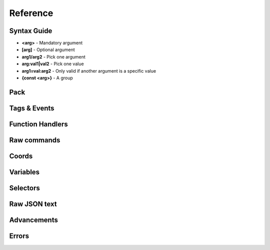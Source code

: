 Reference
=========
.. py:currentmodule:: pymcfunc

.. py:attribute:: __version__
   :type: str
   
   The version.

   Versions go in this format: **x.y.z**

   * **x**: Projects built for different x versions are incompatitable. If 'x' is 0, is is a development release.
   * **y**: Features have been added from the previous y version.
   * **z**: Minor bug fixes.

Syntax Guide
------------

* **<arg>** - Mandatory argument
* **[arg]** - Optional argument
* **arg1/arg2** - Pick one argument
* **arg:val1|val2** - Pick one value
* **arg1=val:arg2** - Only valid if another argument is a specific value
* **{const <arg>}** - A group

Pack
----

.. py:class:: Pack

   A container for all functions.

   .. versionadded:: 0.0

   .. py:attribute:: edition
      :type: str

      The edition of the pack. Either 'j' or 'b'.

      .. versionadded:: 0.0

   .. py:attribute:: funcs
      :type: dict

      The list of functions, denoted by ``{func_name: commands}``

      .. versionadded:: 0.0

   .. py:attribute:: tags
      :type: dict

      The list of tags.

      .. versionadded:: 0.3

   .. py:attribute:: t
      :type: JavaFunctionTags

      An instance of a JavaFunctionTags class. Java Edition only.

      .. versionadded:: 0.3

   .. py:attribute:: sel
      :type: UniversalSelectors

      A UniversalSelectors object. Will be :py:class:`BedrockSelectors` for Bedrock, :py:class:`JavaSelectors` for Java.
      
      .. versionadded:: 0.0

   .. py:method:: __init__(edition: str="j")

      Initialises the pack.

      .. versionadded:: 0.0

      :param str edition: The version of the pack, either 'j' for Java Edition, or 'b' for Bedrock.
      :raises OptionError: if ``edition`` is neither 'j' nor 'b'

   .. py:decoratormethod:: function()

      Registers a Python function and translates it into a Minecraft function.

      The decorator will run the function so you do not need to run the function again.

      The name of the Python function will be the name of the Minecraft function.

      The decorator calls the function being decorated with one argument being a PackageHandler.

      .. code-block:: python
         
         import pymcfunc as pmf

         p = pmf.Pack()
         
         @p.function
         def func(f: pmf.JavaFuncHandler):
             f.r.say('a')
             # youf commands here...

      .. versionadded:: 0.0

   .. py:method:: build(name: str, pack_format: int, describe: str, datapack_folder: str='.')

      Builds the pack.

      .. warning::
         Java Edition only.

      .. versionadded:: 0.3

      **Format numbering**
    
      * **4** - 1.13–1.14.4
      * **5** - 1.15–1.16.1
      * **6** - 1.16.2–1.16.5
      * **7** - 1.17

      :param str name: The name of the pack
      :param int format: The format number
      :param str describe: The pack describe
      :param str datapack_folder: The directory of the datapack folder. Do not include a slash at the end
      :raises TypeError: if the pack is for Bedrock

Tags & Events
-------------

.. py:class:: JavaFunctionTags

   A container of decorators that handle tagging and events.

   .. versionadded:: 0.3

   .. warning::
      Do not instantiate JavaFunctionTags directly; use a Pack and access the commands via the 't' attribute.

   .. py:attribute:: p
      :type: Pack

      References back to the pack that it is in.

      .. versionadded:: 0.3

   .. py:decoratormethod:: tag(tag: str)

      Applies a tag to the function. When the tag is run with ``/function``, all functions under this tag will run.

      .. versionadded:: 0.3

      :param str tag: The tag name.

   .. py:decoratormethod:: on_load()

      Applies a 'load' tag to the function. Alias of ``@pmf.JavaFunctionTags.tag('load')``.

      Functions with the tag will be run when the datapack is loaded.

      .. versionadded:: 0.3

   .. py:decoratormethod:: repeat_every_tick()

      Applies a 'tick' tag to the function. Alias of ``@pmf.JavaFunctionTags.tag('tick')``.

      Functions with the tag will be run every tick.

      .. versionadded:: 0.3

   .. py:decoratormethod:: repeat_every(ticks: int)

      The function will be run on a defined interval.

      .. versionadded:: 0.3

      :param int ticks: The interval to run the function

   .. py:decoratormethod:: repeat(n: int)

      The function will be run a defined number of times. 

      .. versionadded:: 0.3

      :param int n: The number of times to run the function

Function Handlers
-----------------

.. py:currentmodule:: pymcfunc.fh

.. py:class:: UniversalFuncHandler

   The function handler that is inherited by both :py:class:`JavaFuncHandler` and :py:class:`BedrockFuncHandler`.

   This includes commands and features that are the same for both Java and Bedrock edition.

   .. warning::
      It is highly recommended to use either :py:class:`BedrockFuncHandler` or :py:class:`JavaFuncHandler` for extended support of commands for your edition.

   .. versionadded:: 0.0

   .. describe:: Operations

   * **str(a)** - Returns a linebreaked string of Minecraft commands.
   * **list(a) tuple(a)** - Returns a list of Minecraft commands.

   .. py:attribute:: commands
      :type: list

      The list of Minecraft commands.

      .. versionadded:: 0.0

   .. py:attribute:: sel
      :type: UniversalSelectors

      A UniversalSelectors instance.

      .. versionadded:: 0.1

   .. py:attribute:: r
      :type: UniversalRawCommands

      A UniversalRawCommands instance.

      .. versionadded:: 0.1

   .. py:method:: clear()
      
      Clears the command list.

      .. versionadded:: 0.3

   .. py:method:: comment(comment: str)

      Adds a comment.

      .. versionadded:: 0.3

      :param str comment: The comment.

.. py:class:: BedrockFuncHandler(UniversalFuncHandler)

   The Beckrock Edition function handler.

   .. py:attribute:: sel
      :type: BedrockSelectors

      A Selectors object.
      
      .. versionadded:: 0.0

   .. py:attribute:: r
      :type: BedrockRawCommands

      A BedrockRawCommands instance.

      .. versionadded:: 0.1

   .. py:method:: v(self, name: str, target: str)

      Creates a variable.

      .. versionadded:: 0.3

      :param str name: The name of the variable
      :param str target: Whom to create the variable for.
      :returns: The variable object
      :rtype: BedrockVariable

.. py:class:: JavaFuncHandler(UniversalFuncHandler)

   The Java Edition function handler.

   .. py:attribute:: sel
      :type: JavaSelectors

      A Selectors object.
      
      .. versionadded:: 0.0

   .. py:attribute:: r
      :type: JavaRawCommands

       A JavaRawCommands instance.

       .. versionadded:: 0.1

   .. py:method:: v(self, name: str, target: str, trigger: bool=False)

      Creates a variable.

      .. versionadded:: 0.3

      :param str name: The name of the variable
      :param str target: Whom to create the variable for.
      :param bool trigger: Whether to make the variable a trigger.
      :returns: The variable object
      :rtype: JavaVariable

Raw commands
------------

.. py:currentmodule:: pymcfunc.rawcommands

.. py:class:: UniversalRawCommands

   A container for raw Minecraft commands that are the same for both Java and Bedrock.

   .. versionadded:: 0.1

   .. warning::
      Do not instantiate UniversalRawCommands directly; use a FuncHandler and access the commands via the 'r' attribute.

   .. py:attribute:: fh
      :type: UniversalFuncHandler

      References back to the function handler that it is in.

      .. versionadded:: 0.1

   .. py:method:: say(message: str)
      
      Adds a ``say`` command.

      .. versionadded:: 0.0

      **Syntax:** *say <message>*

      :param str message: ``message``
      :returns: The command
      :rtype: str

   .. py:method:: tell(target: str, message: str)
                  msg(target: str, message: str)
                  w(target: str, message: str)

      Adds a ``tell`` command.

      .. versionadded:: 0.0

      **Syntax:** *tell <target> <message>*

      :param str target: ``target``
      :param str message: ``message``
      :returns: The command
      :rtype: str

   .. py:method:: tellraw(target: str, message: Union[dict, list])

      Adds a ``tellraw`` command.

      .. versionadded:: 0.1

      **Syntax:** *tellraw <target> <message>*

      :param str target: ``target``
      :param message: ``message``
      :type message: dict or list[dict]
      :returns: The command
      :rtype: str

   .. py:method:: title(target: str, mode: str, text: Union[str, Union[dict, list]]=None, fadeIn: int=None, stay: int=None, fadeOut: int=None)

      Adds a ``title`` or ``titleraw`` (BE only) command.

      .. versionadded:: 0.1

      **Syntax:** *title <target> ...*
    
      * *... <mode:clear|reset>*
      * *... <mode:title|subtitle|actionbar> <text>*
      * *... <mode:times> <fadeIn> <stay> <fadeOut>*

      :param str target: ``target``
      :param str mode: ``mode:clear|reset|title|subtitle|actionbar|times``
      :param text: ``text`` (can be str in BE only)
      :type text: dict or list[dict] or str
      :param int fadeIn: ``fadeIn``
      :param int stay: ``stay``
      :param int fadeOut: ``fadeOut``
      :returns: The command
      :rtype: str

   .. py:method:: help()

      Adds a ``help`` command.

      .. versionadded:: 0.0

      **Syntax:** *help*

      :returns: The command
      :rtype: str

   .. py:method:: kill(target: str)

      Adds a ``kill`` command.

      .. versionadded:: 0.0

      **Syntax:** *kill <target>*

      :param str target: ``target``
      :returns: The command
      :rtype: str

   .. py:method:: gamemode(mode: Union[int, str], target: str="@s")

      Adds a ``gamemode`` command.

      .. versionadded:: 0.1

      **Syntax:** *gamemode <mode> [target]*

      :param str mode: ``mode``
      :param str target: ``target``
      :returns: The command
      :rtype: str

   .. py:method:: gamerule(rule: str, value: Union[bool, int]=None)

      Adds a ``gamerule`` command.

      .. versionadded:: 0.1

      **Syntax:** *gamerule <rule> [value]*

      A complete list of game rules are available at https://minecraft.fandom.com/wiki/Game_rule#List_of_game_rules.

      :param str rule: ``rule``
      :param value: ``value``
      :type value: bool or int
      :returns: The command
      :rtype: str

   .. py:method:: enchant(target: str, enchantment: str, level: int=1)

      Adds an ``enchant`` command.

      .. versionadded:: 0.1

      **Syntax:** *enchant <target> <enchantment> [level]*

      :param str target: ``target``
      :param str enchantment: ``enchantment``
      :param int level: ``level``
      :returns: The command
      :rtype: str

   .. py:method:: function(name: str)

      Adds a ``function`` command.
      
      .. versionadded:: 0.1

      **Syntax:** *function <name>*

      :param str name: ``name``
      :returns: The command
      :rtype: str

   .. py:method:: locate(name: str)

      Adds a ``locate`` command.

      .. versionadded:: 0.1

      **Syntax:** *locate <name>*

      :param str name: ``name``
      :returns: The command
      :rtype: str

   .. py:method:: time_add(amount: int)

      Adds a ``time add`` command.

      .. versionadded:: 0.1

      **Syntax:** *time add <amount>*

      :param str name: ``amount``
      :returns: The command
      :rtype: str

   .. py:method:: time_query(query: str)

      Adds a ``time query`` command.

      .. versionadded:: 0.1

      **Syntax:** *time query <query:daytime|gametime|day>*

      :param str name: ``query:daytime|gametime|day``
      :returns: The command
      :rtype: str

   .. py:method:: time_set(amount: Union[int, str])

      Adds a ``time set`` command.

      .. versionadded:: 0.1

      **Syntax:** *time set <amount>*

      :param str amount: ``amount`` (day|night|noon|midnight, + |sunrise|sunset for BE)
      :param int amount: ``amount``
      :returns: The command
      :rtype: str

   .. py:method:: kick(target: str, reason: str=None)

      Adds a ``kick`` command.

      .. versionadded:: 0.1

      **Syntax:** *kick <target> [reason]*

      :param str target: ``target``
      :param str reason: ``reason``
      :returns: The command
      :rtype: str

   .. py:method:: op(target: str)

      Adds an ``op`` command.
   
      .. versionadded:: 0.1
   
      **Syntax:** *op <target>*

      :param str target: ``target``
      :returns: The command
      :rtype: str

   .. py:method:: deop(target: str)

      Adds an ``deop`` command.
   
      .. versionadded:: 0.1
   
      **Syntax:** *deop <target>*

      :param str target: ``target``
      :returns: The command
      :rtype: str

   .. py:method:: reload()

      Adds a ``reload`` command.

      .. versionadded:: 0.1

      **Syntax:** *reload*

      :returns: The command
      :rtype: str

   .. py:method:: me(text: str)

      Adds a ``me`` command.

      .. versionadded:: 0.1

      **Syntax:** *me <text>*

      :param str text: ``text``
      :returns: The command
      :rtype: str

   .. py:method:: tag(target: str, mode: str, name: str=None)

      Adds a ``tag`` command.

      .. versionadded:: 0.1

      **Syntax:** *tag <target> <mode:add|list|remove> <mode=add|remove:name>*

      :param str target: ``target``
      :param str mode: ``mode:add|list|remove``
      :param str name: ``mode=add|remove:name``
      :returns: The command
      :rtype: str

   .. py:method:: whitelist(mode: str, target: str=None)

      Adds a ``whitelist`` command.

      .. versionadded:: 0.1
   
      **Syntax:** *whitelist <mode:add|list|on|off|reload|remove> <mode=add|remove:target>*
   
      :param str mode: ``mode:add|list|on|off|reload|remove``
      :param str target: ``mode=add|remove:target``
      :returns: The command
      :rtype: str

   .. py:method:: stop()

      Adds a ``stop`` command.

      **Syntax:** *stop*

      :returns: The command
      :rtype: str

.. py:class:: BedrockRawCommands(UniversalRawCommands)

   A container for raw Minecraft commands that are specially for Bedrock Edition.

   .. versionadded:: 0.1

   .. warning::
      Do not instantiate BedrockRawCommands directly; use a FuncHandler and access the commands via the 'r' attribute.

   .. py:attribute:: fh
      :type: BedrockFuncHandler

      References back to the function handler that it is in.

      .. versionadded:: 0.1

   .. py:method:: setblock(pos: str, tileName: str, tileData: int=0, blockStates: list=None, mode="replace")

      Adds a ``setblock`` command.

      .. versionadded:: 0.0

      **Syntax:** *setblock <pos> <tileName> [tileData/blockStates] [mode:destroy|keep|replace]*

      :param str pos: ``pos``
      :param str tileName: ``tileName``
      :param int tiledata: ``tileData``
      :param list blockStates: ``blockStates``
      :param str mode: ``mode:destroy|keep|replace``
      :returns: The command
      :rtype: str

   .. py:method:: fill(pos1: str, pos2: str, tileName: str, tileData: int=0, blockStates: list=None, mode="replace", replaceTileName: str=None, replaceDataValue: int=None)

      Adds a ``fill`` command.

      .. versionadded:: 0.0

      **Syntax:** *fill <pos1> <pos2> <tileName> [tileData/blockStates] [mode:destroy|hollow|keep|outline|replace] [mode=replace:replaceTileName] [mode=replace:replaceDataValue]*

      :param str pos: ``pos``
      :param str tileName: ``tileName``
      :param int tiledata: ``tileData``
      :param list blockStates: ``blockStates``
      :param str mode: ``mode:destroy|hollow|keep|outline|replace``
      :param str replacTileName: ``mode=replace:replaceTileName``
      :param int replaceDataValue: ``mode=replace:replaceDataValue``
      :returns: The command
      :rtype: str

   .. py:method:: clone(pos1: str, pos2: str, dest: str, maskMode="replace", cloneMode: str="normal", tileName: str=None, tileData: int=0, blockStates: list=None)

      Adds a ``clone`` command.

      .. versionadded:: 0.0

      **Syntax:** *clone <pos1> <pos2> <dest> [maskMode:replace|masked] [cloneMode:force|move|normal] <maskMode=filtered:tileName> <maskMode=filtered:tileData/blockStates>*

      :param str pos1: ``pos1``
      :param str pos2: ``pos2``
      :param str dest: ``dest``
      :param str maskMode: ``maskMode:replace|masked``
      :param str cloneMode: ``cloneMode:force|move|normal``
      :param str tileName: ``maskMode=filtered:tileName``
      :param int tileData: ``maskMode=filtered:tileData``
      :param list blockStates: ``maskMode=filtered:blockStates``
      :returns: The command
      :rtype: str

   .. py:method:: give(target: str, item: str, amount: int=1, data: int=0, components: dict=None)

      Adds a ``give`` command.

      .. versionadded:: 0.0

      **Syntax:** *give <target> <item> [amount] [data] [components]*

      :param str target: ``target``
      :param str item: ``item``
      :param int amount: ``amount``
      :param int data: ``data``
      :param dict components: ``components``
      :returns: The command
      :rtype: str

   .. py:method:: summon(entity: str, pos: str="~ ~ ~", event: str=None, nameTag: str=None)

      Adds a ``summon`` command.

      .. versionadded:: 0.1

      **Syntax:** *summon <entity> ...*

      * *[pos] [event] [nameTag]*
      * *<nameTag> [pos]*

      :param str entity: ``entity``
      :param str pos: ``pos``
      :param str event: ``event``
      :param str nameTag: ``nameTag``
      :returns: The command
      :rtype: str

   .. py:method:: clear(target: str="@s", item: str=None, data: int=-1, maxCount: int=-1)

      Adds a ``clear`` command.

      .. versionadded:: 0.1

      **Syntax:** *clear [target] [item] [data] [maxCount]*

      :param str target: ``target``
      :param str item: ``item``
      :param int data: ``data``
      :param int maxCount: ``maxCount``
      :returns: The command
      :rtype: str

   .. py:method:: teleport(destxyz: str=None, destentity: str=None, target: str="@s", facing: str=None, rotation: str=None, checkForBlocks: bool=False)
                  tp(destxyz: str=None, destentity: str=None, target: str="@s", facing: str=None, rotation: str=None, checkForBlocks: bool=False)

      Adds a ``teleport`` command.

      .. versionadded:: 0.1

      **Syntax:**

      * *teleport <destxyz> ...* / *teleport <target> <destxyz>...*

        * *[checkForBlocks]*
        * *[rotation] [checkForBlocks]*
        * *facing [facing] [checkForBlocks]*
    
      * *teleport <destentity> ...* / *teleport <target> <destentity>...*

        * *[checkForBlocks]*

      :param str destxyz: ``destxyz``
      :param str destentity: ``destentity``
      :param str target: ``target``
      :param str facing: ``facing``
      :param str rotation: ``rotation``
      :param bool checkForBlocks: ``checkForBlocks``
      :returns: The commmand
      :rtype: str

   .. py:method:: xp(amount: int, level: bool=False, target: str="@s")

      Adds an ``xp`` command.

      .. versionadded:: 0.1

      **Syntax:**
      
      * *xp <amount> [target]* if level=False
      * *xp <amount>L [target]* if level=True

      :param str amount: ``amount``
      :param bool level: Appends 'L' at the end of ``amount``
      :param str target: ``target``
      :returns: The command
      :rtype: str

   .. py:method:: effect_give(target: str, effect: str, seconds: int=30, amplifier: int=0, hideParticles: bool=False)

      Adds an ``effect`` (give) command.

      .. versionadded:: 0.1

      **Syntax:** *<target> <effect> [seconds] [amplifier] [hideParticles]*

      :param str target: ``target``
      :param str effect: ``effect``
      :param int seconds: ``seconds``
      :param int amplifier: ``amplifier``
      :param bool hideParticles: ``hideParticles``
      :returns: The command
      :rtype: str

   .. py:method:: effect_clear(target: str)

      Adds an ``effect`` (clear) command.

      .. versionadded:: 0.1

      **Syntax:** *effect <target> clear*

      :param str target: ``target``
      :returns: The command
      :rtype: str

   .. py:method:: setworldspawn(pos: str="~ ~ ~")

      Adds a ``setworldspawn`` command.

      .. versionadded:: 0.1

      **Syntax:** *setworldspawn [pos]*

      :param str pos: ``pos``
      :returns: The command
      :rtype: str

   .. py:method:: spawnpoint(target: str="@s", pos: str="~ ~ ~")

      Adds a ``spawnpoint`` command.

      .. versionadded:: 0.1

      **Syntax:** *spawnpoint [target] [pos]*

      :param str target: ``target``
      :param str pos: ``pos``
      :returns: The command
      :rtype: str

   .. py:method:: particle(name: str, pos: str)

      Adds a ``particle`` command.

      .. versionadded:: 0.1

      **Syntax:** *particle <name> <pos>*

      :param str name: ``name``
      :param str pos: ``pos``
      :returns: The command
      :rtype: str

   .. py:method:: schedule(path: str, mode: str, pos1: str=None, pos2: str=None, center: str=None, radius: int=None, tickingAreaName: str=None)

      Adds a ``schedule`` command.

      .. versionadded:: 0.1

      **Syntax:** *schedule on_area_loaded add ...*

      * *<pos1> <pos2> <path>* when mode=cuboid
      * *<mode:circle> <center> <radius> <path>*
      * *<mode:tickingarea> <tickingAreaName> <path>*

      :param str path: ``path``
      :param str mode: ``mode``
      :param str pos1: ``pos1``
      :param str pos2: ``pos2``
      :param str center: ``center``
      :param int radius: ``radius``
      :param str tickingAreaName: ``tickingAreaName``
      :returns: The command
      :rtype: str

   .. py:method:: playsound(sound: str, target: str="@p", pos: str="~ ~ ~", volume: float=1.0, pitch: float=1.0, minVolume: float=None)

      Adds a ``playsound`` command.

      .. versionadded:: 0.1

      **Syntax:** *<sound> [target] [pos] [volume] [pitch] [minVolume]*

      :param str sound: ``sound``
      :param str target: ``target``
      :param str pos: ``pos``
      :param str volume: ``volume``
      :param str pitch: ``pitch``
      :param str minVolume: ``minVolume``
      :returns: The command
      :rtype: str

   .. py:method:: stopsound(target: str, sound: str=None)

      Adds a ``stopsound`` command.

      .. versionadded:: 0.1

      **Syntax:** *stopsound <target> [sound]*

      :param str target: ``target``
      :param str sound: ``sound``
      :returns: The command
      :rtype: str

   .. py:method:: weather(mode: str, duration: str=5)

      Adds a ``weather`` command.

      .. versionadded:: 0.1

      **Syntax:** *weather <mode:clear|rain|thunder|query> <mode=clear|rain|thunder:duration>*

      :param str mode: ``mode:clear|rain|thunder|query``
      :param int duration: ``mode=clear|rain|thunder:duration``
      :returns: The command
      :rtype: str

   .. py:method:: difficulty(difficulty: Union[str, int])

      Adds a ``difficulty`` command.

      .. versionadded:: 0.1

      **Syntax:** *difficulty <difficulty>*

      :param str difficulty: ``difficulty``
      :returns: The command
      :rtype: str

   .. py:method:: list_()

      Adds a ``list`` command.

      .. versionadded:: 0.1

      **Syntax:** *list*

      :returns: The command
      :rtype: str

   .. py:method:: spreadplayers(center: str, dist: float, maxRange: float, target: str)

      Adds a ``spreadplayers`` command.

      .. versionadded:: 0.1

      **Syntax:** *spreadplayers <center> <dist> <maxRange> <target>*

      :param str center: ``center``
      :param float dist: ``float``
      :param float maxRange: ``maxRange``
      :param str target: ``target``
      :returns: The command
      :rtype: str

   .. py:method:: replaceitem(self, mode: str, slotId: int, itemName: str, pos: str=None, target: str=None, slotType: str=None, itemHandling: str=None, amount: int=1, data: int=0, components: dict=None)

      Adds a ``replaceitem`` command.

      .. versionadded:: 0.1

      **Syntax:** *replaceitem <mode:block|entity> <pos/target> ...*

      * *slot.container <slotId> <itemName> [amount] [data] [components]* or
      * *slot.container <slotId> <replaceMode:destroy|keep> <itemName> [amount] [data] [components]* when mode=block
      * *<slotType> <slotId> <itemName> [amount] [data] [components]* or
      * *<slotType> <slotId> <itemHandling:destroy|keep> <itemName> [amount] [data] [components]* when mode=entity

      :param str mode: ``mode:block|entity``
      :param str slotId: ``slotId``
      :param str pos: ``pos``
      :param str target: ``target``
      :param str slotType: ``slotType``
      :param str itemHandling: ``itemHandling:destroy|keep``
      :param int amount: ``amount``
      :param int data: ``data``
      :param dict components: ``components``
      :returns: The command
      :rtype: str

   .. py:method:: allowlist(mode: str, target: str=None)

      Alias of :py:func:`UniversalRawCommands.whitelist`.

      .. versionadded:: 0.1

   .. py:method:: scoreboard_objectives(mode: str, objective: str=None, displayName: str=None, slot: str=None, sortOrder: str=None)

      Adds a ``scoreboard objectives`` command.

      .. versionadded:: 0.1

      **Syntax:** *scoreboard objectives ...*

      * *<mode:add> <objective> dummy [displayName]*
      * *<mode:list>*
      * *<mode:remove> <objective>*
      * *<mode:setdisplay> <slot:list|sidebar|belowname> [objective] [slot=list|sidebar:sortOrder:ascending|descending]*

      :param str mode: ``mode:add|list|remove|setdisplay``
      :param str objective: ``objective``
      :param str displayName: ``displayName``
      :param str slot: ``slot:list|sidebar|belowname``
      :param str sortOrder: ``slot=list|sidebar:sortOrder:ascending|descending``
      :returns: The command
      :rtype: str

   .. py:method:: scoreboard_players(mode: str, target: str=None, objective: str=None, minv: Union[int, str]=None, maxv: Union[int, str]=None, count: int=None, operation: str=None, selector: str=None, selectorObjective: str=None)

      Adds a ``scoreboard players`` command.

      .. versionadded:: 0.1

      **Syntax:** *scoreboard players ...*

      * *<mode:list> [target]*
      * *<mode:reset> <target> [objective]*
      * *<mode:test|random> <target> <objective> <minv> [maxv]*
      * *<mode:set|add|remove> <target> <objective> <count>*
      * *<mode:operation> <target> <objective> <operation:+=|-=|*=|/=|%=|<|>|><> <selector> <selectorObjective>*

      :param str mode: ``mode:list|reset|test|random|set|add|remove|operation``
      :param str target: ``target``
      :param str objective: ``objective``
      :param int minv: ``minv`` (can be * when mode=test)
      :param int maxv: ``maxv`` (can be * when mode=test)
      :param int count: ``count``
      :param str operation: ``operation:+=|-=|*=|/=|%=|<|>|><``
      :param str selector: ``selector``
      :param str selectorObjective: ``selectorObjective``
      :returns: The command
      :rtype: str

   .. py:method:: execute(target: str, pos: str, run: Callable[[BedrockFuncHandler], Union[Union[list, tuple], None]], detectPos: str=None, block: str=None, data: int=None)

      Adds an ``execute` command.

      .. versionadded:: 0.1

      **Syntax** *execute <target> <pos> ...*

      * *<run>*
      * *detect <detectPos> <block> <data> <run>*

      :param str target: ``target``
      :param str pos: ``pos``
      :param str run: ``run``
      :param str detectPos: ``detectPos``
      :param str block: ``block``
      :param int data: ``data``

      .. code-block:: python
         
         import pymcfunc as pmf
         p = pmf.Pack('b')
    
         @p.function
         def func(f: pmf.BedrockFuncHandler):
             f.r.execute("@e[type=sheep]", "~ ~ ~", 
                 lambda sf: sf.r.say("baah"))

             f.r.execute("@e[type=cow]", "~ ~ ~",
                 lambda sf: [
                     sf.r.say("moo")
                     sf.r.tp(destxyz="~ ~5 ~")
                 ])

             def chargeCreepers(sf: pmf.BedrockFuncHandler):
                 sf.r.summon("lightning_bolt")
             f.r.execute("@e[type=creeper]", "~ ~ ~", chargeCreepers)

   .. py:method:: ability(target: str, ability: str=None, value: bool=None)

      Adds an ``ability`` command.

      .. versionadded:: 0.2

      **Syntax:** *ability <target> [ability] [value]*

      :param str target: ``target``
      :param str abililty: ``ability``
      :param str value: ``value``
      :returns: The command
      :rtype: str

   .. py:method:: agent(mode: str, direction: str=None, slotNum: str=None, destSlotNum: str=None, pos: str=None, item: str=None, quantity: int=None, turnDirection: str=None)

      Adds an ``agent`` command.

      .. versionadded:: 0.2

      **Syntax:** *agent ...*

      * *<mode:move|attack|destroy|dropall|inspect|inspectdata|detect|detectredstone|till> <direction:forward|back|left|right|up|down>*
      * *<mode:turn> <turnDirection:left|right>*
      * *<mode:drop> <slotNum> <quantity> <directon:forward|back|left|right|up|down>*
      * *<mode:transfer> <slotNum> <quantity> <destSlotNum>*
      * *<mode:create>*
      * *<mode:tp> <pos>*
      * *<mode:collect> <item>*
      * *<mode:place> <slotNum> <direction:forward|back|left|right|up|down>*
      * *<mode:getitemcount|getitemspace|getitemdetail> <slotNum>*

      :param str directon: ``direction:forward|back|left|right|up|down``
      :param str slotNum: ``slotNum``
      :param str destSlotNum: ``destSlotNum``
      :param str item: ``item``
      :param int quantity: ``quantity``
      :param str turnDirection: ``turnDirection``
      :returns: The command
      :rtype: str

   .. py:method:: alwaysday(lock: bool=None)
                  daylock(lock: bool=None)

      Adds an ``alwaysday`` command.

      .. versionadded:: 0.2

      **Syntax:** *alwaysday [lock]*

      :param bool lock: ``lock``
      :return: The command
      :rtype: str

   .. py:method:: camerashake_add(target: str, intensity: float=1, seconds: float=1, shakeType: str=None)

      Adds a ``camerashake add`` command.

      .. versionadded:: 0.2

      **Syntax:** *camerashake add <target> [intensity] [seconds] [shakeType:positional|rotational]*

      :param str target: ``target``
      :param float intensity: ``intensity``
      :param float seconds: ``seconds``
      :param str shakeType: ``shakeType:positional|rotational``
      :return: The command
      :rtype: str

   .. py:method:: camerashake_stop(target: str)

      Adds a ``camerashake stop`` command.

      .. versionadded:: 0.2

      **Syntax:** *camerashake stop <target>*

      :param str target: ``target``
      :return: The command
      :rtype: str

   .. py:method:: changesetting(allow_cheats: bool=None, difficulty: Union[str, int]=None)

      Adds a ``changesetting`` command.

      .. versionadded:: 0.2

      **Syntax:** *changesetting ...*

      * *allow-cheats <allow_cheats>*
      * *difficulty <difficulty>*

      :param bool allow_cheats: ``allow_cheats``
      :param difficulty: ``difficulty``
      :type difficulty: str or int
      :returns: The command
      :rtype: str

   .. py:method:: clearspawnpoint(target: str)

      Adds a ``clearspawnpoint`` command.

      .. versionadded:: 0.2

      **Syntax:** *clearspawnpoint <target>*

      :param str target: ``target``
      :returns: The command
      :rtype: str

   .. py:method:: closewebsocket()

      Adds a ``closewebsocket`` command.

      .. versionadded:: 0.2

      **Syntax:** *closewebsocket*

      :returns: The command
      :rtype: str

   .. py:method:: connect(serverUri: str)

      Adds a ``connect`` command.

      .. versionadded:: 0.2

      **Syntax:** *connect <serverUri>*

      :param str serverUri: ``serverUri``
      :returns: The command
      :rtype: str

   .. py:method:: event(target: str, event: str)

      Adds an ``event`` method.

      .. versionadded:: 0.2

      **Syntax:** *event <target> <event>*

      :param str target: ``target``
      :param str event: ``event``
      :returns: The command
      :rtype: str

   .. py:method:: fog(target: str, mode: str, userProvidedId: str, fogId: str=None)

      Adds a ``fog`` method.

      .. versionadded:: 0.2

      **Syntax:** *fog <target> <mode:push|pop|remove> <mode=push:fogId> <userProvidedId>*

      :param str target: ```target``
      :param str mode: ``mode:push|pop|remove``
      :param str userProvidedId: ``userProvidedId``
      :param str fogId: ``mode=push:fogId``
      :returns: The command
      :rtype: str

   .. py:method:: gametest_runthis()

      Adds a ``gametest runthis`` command.

      .. versionadded:: 0.2

      **Syntax:** *gametest runthis*

      :returns: The command
      :rtype: str

   .. py:method:: gametest_run(name: str, rotationSteps: int=None)

      Adds a ``gametest run`` command.

      .. versionadded:: 0.2

      **Syntax:** *gametest run <name> [rotationSteps]*

      :param str name: ``name``
      :param int rotationSteps: ``rotationSteps``
      :returns: The command
      :rtype: str

   .. py:method:: gametest_runall(tag: str, rotationSteps: int=None)
                  gametest_runset(tag: str, rotationSteps: int=None)

      Adds a ``gametest runall`` command.

      .. versionadded:: 0.2

      **Syntax:** *gametest runall <tag> [rotationSteps]*

      :param str tag: ``tag``
      :param int rotationSteps: ``rotationSteps``
      :returns: The command
      :rtype: str

   .. py:method:: gametest_clearall(self, radius: int=None)

      Adds a ``gametest clearall`` command.

      .. versionadded:: 0.2

      **Syntax:** *gametest [radius]*

      :param int radius: ``radius``
      :returns: The command
      :rtype: str

   .. py:method:: gametest_pos()

      Adds a ``gametest pos`` command.

      .. versionadded:: 0.2

      **Syntax:** *gametest pos*

      :returns: The command
      :rtype: str

   .. py:method:: gametest_create(name: str, width: int=None, height: int=None, depth: int=None)

      Adds a ``gametest create`` command.

      .. versionadded:: 0.2

      **Syntax:**  *gametest create <name> [width] [height] [depth]*

      :param str name: ``name``
      :param int width: ``width``
      :param int height: ``height``
      :param int depth: ``depth``
      :returns: The command
      :rtype: str

   .. py:method:: gametest_runthese()

      Adds a ``gametest runthese`` command.

      .. versionadded:: 0.2

      **Syntax:** *gametest runthese*

      :returns: The command
      :rtype: str

   .. py:method:: getchunkdata(dimension: str, chunkPos: str, height: int)

      Adds a ``getchunkdata`` command.

      .. versionadded:: 0.2

      **Syntax:** *getchunkdata <dimension> <chunkPos> <height>*

      :param str dimension: ``dimension``
      :param str chunkPos: ``chunkPos``
      :param int height: ``height```
      :returns: The command
      :rtype: str

   .. py:method:: getchunks(dimension: str)

      Adds a ``getchunks`` command.

      .. versionadded:: 0.2

      **Syntax:** *getchunks <dimension>*

      :param str dimension: ``dimension``
      :returns: The command
      :rtype: str

   .. py:method:: getspawnpoint(target: str)

      Adds a ``getspawnpoint`` command.

      .. versionadded:: 0.2

      **Syntax:** *getspawnpoint <target>*

      :param str target: ``target``
      :returns: The command
      :rtype: str

   .. py:method:: globalpause(pause: bool)

      Adds a ``globalpause`` command.

      .. versionadded:: 0.2

      **Syntax:** *globalpause <pause>*

      :param bool pause: ``pause``
      :returns: The command
      :rtype: str

   .. py:method:: immutableworld(immutable: bool=None)

      Adds an ``immutableworld`` command.
      
      .. versionadded:: 0.2

      **Syntax:** *immutableworld [immutable]*

      :param bool immutable: ``immutable``
      :returns: The command
      :rtype: str

   .. py:method:: listd()

      Adds a ``listd`` command.

      .. versionadded:: 0.2

      **Syntax:** *listd*

      :returns: The command
      :rtype: str

   .. py:method:: mobevent(event: str, value: bool=None)

      Adds a ``mobevent`` command.

      .. versionadded:: 0.2

      **Syntax:** *mobevent <event> [value]*

      :param str event: ``event``
      :param bool value: ``value``
      :returns: The command
      :rtype: str

   .. py:method:: music_add(name: str, volume: float=None, fadeSeconds: float=None, repeatMode: str=None)

      Adds a ``music add`` command.

      .. versionadded:: 0.2

      **Syntax:** *music add <name> [volume] [fadeSeconds] [repeatMode:loop|play_once]*

      :param str name: ``name``
      :param float volume: ``volume``
      :param float fadeSeconds: ``fadeSeconds``
      :param str repeatMode: ``repeatMode:loop|play_once``
      :returns: The command
      :rtype: str

   .. py:method:: music_queue(name: str, volume: float=None, fadeSeconds: float=None, repeatMode: str=None)

      Adds a ``music queue`` command.

      .. versionadded:: 0.2

      **Syntax:** *music queue <name> [volume] [fadeSeconds] [repeatMode:loop|play_once]*

      :param str name: ``name``
      :param float volume: ``volume``
      :param float fadeSeconds: ``fadeSeconds``
      :param str repeatMode: ``repeatMode:loop|play_once``
      :returns: The command
      :rtype: str

   .. py:method:: music_stop(fadeSeconds: float=None)

      Adds a ``music stop`` command.

      .. versionadded:: 0.2

      **Syntax:** *music stop [fadeSeconds]*

      :param float fadeSeconds: ``fadeSeconds``
      :returns: The command
      :rtype: str

   .. py:method:: music_volume(volume: float)

      Adds a ``music volume`` command.

      .. versionadded:: 0.2

      **Syntax:** *music float <volume>*

      :param float volume: ``volume``
      :returns: The command
      :rtype: str

   .. py:method:: permissions(mode: str)

      Adds a ``permissions`` command.

      .. versionadded:: 0.2

      **Syntax:** *permissions <mode:list|reload>*

      :param str mode: ``mode:list|reload``
      :returns: The command
      :rtype: str
   
   .. py:method:: playanimation(target: str, animation: str, next_state: str=None, blend_out_time: float=None, stop_expression: str=None, controller: str=None)

      Adds a ``playanimation`` command.

      .. versionadded:: 0.2

      **Syntax:** *playanimation <target> <animation> [next_state] [blend_out_time] [stop_expression] [controller]*

      :param str target: ``target``
      :param str animation: ``animation``
      :param str next_state: ``next_state``
      :param float blend_out_time: ``blend_out_time``
      :param str controller: ``controller``
      :returns: The command
      :rtype: str

   .. py:method:: querytarget(target: str)

      Adds a ``querytarget`` command.

      .. versionadded:: 0.2

      **Syntax:** *querytarget <target>*

      :param str target: ``target``
      :returns: The command
      :rtype: str

   .. py:method:: ride_start_riding(rider: str, ride: str, teleportWhich: str="teleport_rider", fillMode: str="until_full")

      Adds a ``ride start_riding`` command.

      .. versionadded:: 0.2

      **Syntax:** *ride <rider> start_riding <ride> [teleportWhich:teleport_ride|teleport_rider] [fillMode:if_group_fits|until_full]*

      :param str rider: ``rider``
      :param str ride: ``ride``
      :param str teleportWhich: ``teleportWhich:teleport_ride|teleport_rider``
      :param str fillMode: ``fillMode:if_group_fits|until_full``
      :returns: The command
      :rtype: str

   .. py:method:: ride_stop_riding(rider: str)

      Adds a ``ride stop_riding`` command.

      .. versionadded:: 0.2

      **Syntax:** *ride <rider> stop_riding*

      :param str rider: ``rider``
      :returns: The command
      :rtype: str

   .. py:method:: ride_evict_riders(ride: str)

      Adds a ``ride evict_riders`` command.

      .. versionadded:: 0.2

      **Syntax:** *ride <ride> evict_riders*

      :param str ride: ``ride``
      :returns: The command
      :rtype: str

   .. py:method:: ride_summon_rider(self, ride: str, entity: str, event: str=None, nameTag: str=None)

      Adds a ``ride summon_riders`` command.

      .. versionadded:: 0.2

      **Syntax:** *ride <ride> summon_rider <entity> [event] [nameTag]*

      :param str ride: ``ride``
      :param str entity: ``entity``
      :param str event: ``event``
      :param str nameTag: ``nameTag``
      :returns: The command
      :rtype: str
      
   .. py:method:: ride_summon_ride(self, rider: str, entity: str, rideMode: str='reassign_rides', event: str=None, nameTag: str=None)

      Adds a ``ride summon_ride`` command.

      .. versionadded:: 0.2

      **Syntax:** *ride <rider> summon_ride <entity> [rideMode:skip_riders|no_ride_change|reassign_rides] [event] [nameTag]*

      :param str rider: ``rider``
      :param str entity: ``entity``
      :param str rideMode: ``rideMode:skip_riders|no_ride_change|reassign_rides``
      :param str event: ``event``
      :param str nameTag: ``nameTag``
      :returns: The command
      :rtype: str

   .. py:method:: save(mode: str)

      Adds a ``save`` command.

      .. versionadded:: 0.2

      **Syntax:** *save <mode:hold|query|resume>*

      :param str mode: ``mode:hold|query|resume``
      :returns: The command
      :rtype: str

   .. py:method:: setmaxplayers(maxPlayers: int)

      Adds a ``setmaxplayers`` command.

      .. versionadded:: 0.2

      **Syntax:** *setmaxplayers <maxPlayers>*

      :param str maxPlayers: ``maxPlayers``
      :returns: The command
      :rtype: str

   .. py:method:: structure_save(name: str, pos1: str, pos2: str, includesEntities: bool=True, saveMode: str='disk', includesBlocks: bool=True)

      Adds a ``structure save`` command.

      .. versionadded:: 0.2

      **Syntax:** *structure save <name> <pos1> <pos2> [includesEntities] [saveMode:disk|memory] [includesBlocks]*

      :param str name: ``name``
      :param str pos1: ``pos1``
      :param str pos2: ``pos2``
      :param str includesEntities: ``includesEntities``
      :param str saveMode: ``saveMode:disk|memory``
      :param str includesBlocks: ``includesBlocks``
      :returns: The command
      :rtype: str

   .. py:method:: structure_load(self, name: str, pos: str, rotation: str='0_degrees', mirror: str='none', animationMode: str=None, \
                                 animationSeconds: float=1, includesEntities: bool=True, includesBlocks: bool=True, integrity: float=100, seed: str=None)

      Adds a ``strcture load`` command.

      .. versionadded:: 0.2

      **Syntax:** *structure load <name> <pos> [rotation:0_degrees|90_degrees|180_degrees|270_degrees] [mirror:x|z|xz|none] ...*

      * *...*
      * *[animationMode:block_by_block|layer_by_layer] [animationSeconds] ...*

      *[includesEntities] [includesBlocks] [integrity] [seed]*

      :param str name: ``name``
      :param str pos: ``pos``
      :param str rotation: ``rotation:0_degrees|90_degrees|180_degrees|270_degrees`` 
      :param str mirror: ``mirror:x|z|xz|none``
      :param str animationMode: ``animationMode:block_by_block|layer_by_layer``
      :param float animationSeconds: ``animationSeconds``
      :param bool includesEntities: ``includesEntities``
      :param bool includesBlocks: ``includesBlocks``
      :param float integrity: ``integrity``
      :param str seed: ``seed``
      :returns: The command
      :rtype: str

   .. py:method:: structure_delete(name: str)

      Adds a ``structure delete``

      .. versionadded:: 0.2

      **Syntax:** *structure delete <name>*

      :param str name: ``name``
      :returns: The command
      :rtype: str

   .. py:method:: testfor(target: str)

      Adds a ``testfor`` command.

      .. versionadded:: 0.2

      **Syntax:** *testfor <target>*

      :param str target: ``target``
      :returns: The command
      :rtype: str

   .. py:method:: testforblock(pos: str, name: str, dataValue: int=None)

      Adds a ``testforblock`` command.

      .. versionadded:: 0.2

      **Syntax:** *testforblock <pos> <name> [dataValue]*

      :param str pos: ``pos``
      :param str name: ``name``
      :param str dataValue: ``dataValue``
      :returns: The command
      :rtype: str

   .. py:method:: testforblocks(pos1: str, pos2: str, dest: str, mode: str='all')

      Adds a ``testforblocks`` command.

      .. versionadded:: 0.2

      **Syntax:** *testforblocks <pos1> <pos2> <dest> <mode:all|masked>*

      :param str pos1: ``pos1``
      :param str pos2: ``pos2``
      :param str dest: ``dest``
      :param str mode: ``mode:all|masked``
      :returns: The command
      :rtype: str

   .. py:method:: tickingarea_add_cuboid(pos1: str, pos2: str, name: str=None)

      Adds a ``tickingarea add`` command.

      .. versionadded:: 0.2

      **Syntax:** *tickingarea add <pos1> <pos2> [name]*

      :param str pos1: ``pos1``
      :param str pos2: ``pos2``
      :param str name: ``name``
      :returns: The command
      :rtype: str

   .. py:method:: tickingarea_add_circle(pos: str, radius: int, name: str=None)

      Adds a ``tickingarea add circle`` command.

      .. versionadded:: 0.2

      **Syntax:** *tickingarea add circle <pos> <radius> [name]*

      :param str pos: ``pos``
      :param int radius: ``radius``
      :param str name: ``name``
      :returns: The command
      :rtype: str

   .. py:method:: tickingarea_remove(name: str=None, pos: str=None, all_: bool=False)

      Adds a ``tickingarea remove`` command.

      .. versionadded:: 0.2

      **Syntax:** *tickingarea ...*

      * *remove_all* if all_=True
      * *<name/pos>* if all_=False

      :param str name: ``name``
      :param str pos: ``pos``
      :param bool all_: ``all_``
      :returns: The command
      :rtype: str

   .. py:method:: tickingarea_list(all_dimensions: bool=False)

      Adds a ``tickingarea list`` command.

      .. versionadded:: 0.2

      **Syntax:** *tickingarea ...*
      
      * *list all-dimensions* if all_dimensions=True
      * *list* if all_dimensions=False

      :param bool all_dimensions: ``all_dimensions``
      :returns: The command
      :rtype: str

   .. py:method:: toggledownfall()

      Adds a ``toggledownfall`` command.

      .. versionadded:: 0.2

      **Syntax:** *toggledownfall*

      :returns: The command
      :rtype: str

   .. py:method:: worldbuilder()
                  wb()

      Adds a ``worldbuilder`` command.

      .. versionadded:: 0.2

      **Syntax:** *worldbuilder*

      :returns: The command
      :rtype: str

.. py:class:: JavaRawCommands(UniversalRawCommands)

   A container for raw Minecraft commands that are specially for Java Edition.

   .. versionadded:: 0.1

   .. warning::
      Do not instantiate JavaRawCommands directly; use a FuncHandler and access the commands via the 'r' attribute.

   .. py:attribute:: fh
      :type: JavaFuncHandler

      References back to the function handler that it is in.

      .. versionadded:: 0.1

   .. py:method:: setblock(pos: str, block: str, mode="replace")

      Adds a ``setblock`` command.

      .. versionadded:: 0.0

      **Syntax:** *setblock <pos> <block> [mode:destroy|keep|replace]*

      :param str pos: ``pos``
      :param str block: ``block``
      :param str mode: ``mode:destroy|keep|replace``
      :returns: The command
      :rtype: str

   .. py:method:: fill(pos1: str, pos2: str, block: str, mode="replace", filterPredicate: str=None)

      Adds a ``fill`` command.

      .. versionadded:: 0.0

      **Syntax:** *fill <pos1> <pos2> <block> [mode:destroy|hollow|keep|outline|replace] [mode=replace:filterPredicate]*

      :param str pos1: ``pos1``
      :param str pos2: ``pos2``
      :param str block: ``block``
      :param str mode: ``mode:destroy|hollow|keep|outline|replace``
      :param str filterPredicate: ``mode=replace:filterPredicate``
      :returns: The command
      :rtype: str

   .. py:method:: clone(pos1: str, pos2: str, dest: str, maskMode="replace", filterPredicate: str=None, cloneMode: str="normal")

      Adds a ``clone`` method.

      .. versionadded:: 0.0

      **Syntax:** *clone <pos1> <pos2> <dest> [maskMode:replace|masked] <maskMode=masked:filterPredicate> [cloneMode:force|move|normal]*

      :param str pos1: ``pos1``
      :param str pos2: ``pos2``
      :param str dest: ``dest``
      :param str maskMode: ``maskMode:replace|masked``
      :param str filterPredicate: ``maskMode=masked:filterPredicate``
      :param str cloneMode: ``cloneMode:force|move|normal``
      :returns: The command
      :rtype: str

   .. py:method:: give(target: str, item: str, count: int=1)

      Adds a ``give`` command.

      .. versionadded:: 0.0

      **Syntax:** *give <target> <item> [count]*

      :param str target: ``target``
      :param str item: ``item``
      :param int count: ``count``
      :returns: The command
      :rtype: str

   .. py:method:: summon(entity: str, pos: str="~ ~ ~", nbt: dict=None)

      Adds a ``summon`` command.

      .. versionadded:: 0.1

      **Syntax:** *summon <entity> [pos] [nbt]*

      :param str entity: ``entity``
      :param str pos: ``pos``
      :param dict nbt: ``nbt``
      :returns: The command
      :rtype: str

   .. py:method:: clear(target: str="@s", item: str=None, maxCount: int=None)

      Adds a ``clear`` command.

      .. versionadded:: 0.1

      **Syntax:** *clear [target] [item] [maxCount]*

      :param str target: ``target``
      :param str item: ``item``
      :param int maxCount: ``maxCount``
      :returns: The command
      :rtype: str

   .. py:method:: teleport(destentity: str=None, destxyz: str=None, target: str="@s", rotation: str=None, faceMode: str=None, facing: str=None, anchor: str="eyes")
                  tp(destentity: str=None, destxyz: str=None, target: str="@s", rotation: str=None, faceMode: str=None, facing: str=None, anchor: str="eyes")

      Adds a ``teleport`` command.
   
      .. versionadded:: 0.1
   
      **Syntax:** *teleport <target> ...* / *teleport ...*
   
      * *<destentity>*
      * *<destxyz> [rotation]*
      * *<destxyz> facing <facing>* when faceMode=entity
      * *<destxyz> facing entity <facing> [anchor:eyes|feet]* when faceMode=location
   
      :param str destentity: ``destentity``
      :param str destxyz: ``destxyz``
      :param str target: ``target``
      :param str rotation: ``rotation``
      :param str faceMode: ``faceMode:entity|location``
      :param str facing: ``facing``
      :param str anchor: ``anchor:eyes|plant``
      :return: The command
      :rtype: str

   .. py:method:: experience(mode: str, target: str="@s", amount: int=None, measurement="points")
                  xp(mode: str, target: str="@s", amount: int=None, measurement="points")

      Adds an ``experience`` command.

      .. versionadded:: 0.1

      **Syntax:** *experience ...*

      * *<mode:add|set> <target> <amount> [measurement:levels|points]*
      * *<mode:query> <target> <measurement:levels|points>*

      :param str mode: ``mode:add|set|query``
      :param str target: ``target``
      :param int amount: ``amount``
      :param str measurement: ``measurement:levels|points``
      :return: The command
      :rtype: str

   .. py:method:: effect_give(target: str, effect: str, seconds: int=30, amplifier: int=0, hideParticles: bool=False)

      Adds an ``effect give`` command.

      .. versionadded:: 0.1

      **Syntax:** *effect give <target> <effect> [seconds] [amplifier] [hideParticles]*

      :param str target: ``target``
      :param str effect: ``effect``
      :param int seconds: ``seconds``
      :param int amplifier: ``amplifier``
      :param bool hideParticles: ``hideParticles``
      :return: The command
      :rtype: str

   .. py:method:: effect_clear(target: str="@s", effect: str=None)

      Adds an ``effect clear`` method.

      .. versionadded:: 0.1

      **Syntax:** *effect clear [target] [effect]*

      :param str target: ``target``
      :param str effect: ``effect``
      :return: The command
      :rtype: str

   .. py:method:: setworldspawn(pos: str="~ ~ ~", angle: str=None)

      Adds a ``setworldspawn`` command.

      .. versionadded:: 0.1

      **Syntax:** *setworldspawn [pos] [angle]*

      :param str pos: ``pos``
      :param str angle: ``angle``
      :return: The command
      :rtype: str

   .. py:method:: spawnpoint(target: str="@s", pos: str="~ ~ ~", angle: str=None)

      Adds a ``spawnpoint`` command.

      .. versionadded:: 0.1

      **Syntax:** *spawnpoint [target] [pos] [angle]*

      :param str target: ``target``
      :param str pos: ``pos``
      :param str angle: ``angle``
      :return: The command
      :rtype: str

   .. py:method:: particle(self, name: str, speed: float, count: int, params: str=None, pos: str="~ ~ ~", delta: str="~ ~ ~", mode: str="normal", viewers: str=None)

      Adds a ``particle`` command.

      .. versionadded:: 0.1

      **Syntax:** *particle <name> [params] [pos] [delta] <speed> <count> [mode:force|normal] [viewers]*

      :param str name: ``name``
      :param float speed: ``speed``
      :param int count: ``count``
      :param str params: ``params``
      :param str pos: ``pos``
      :param str delta: ``delta``
      :param str mode: ``mode:force|normal``
      :param str viewers: ``viewers``
      :return: The command
      :rtype: str

   .. py:method:: schedule(name: str, clear: bool=False, duration: int=None, mode: str="replace")

      Adds a ``schedule`` command.

      .. versionadded:: 0.1

      **Syntax:** *schedule ...*

      * *function <name> <duration> [mode:append|replace]*
      * *clear <name>*

      :param str name: ``name``
      :param bool clear: ``clear``
      :param str mode: ``mode:append|replace``
      :return: The command
      :rtype: str

   .. py:method:: playsound(sound: str, source: str, target: str, pos: str="~ ~ ~", volume: float=1.0, pitch: float=1.0, minVolume: float=None)

      Adds a ``playsound`` command.

      .. versionadded:: 0.1

      **Syntax:** *playsound <sound> <source:master|music|record|weather|block|hostile|neutral|player|ambient|voice> <targets> <pos> <volume> <pitch> <minVolume>*

      :param str sound: ``sound``
      :param str source: ``source:master|music|record|weather|block|hostile|neutral|player|ambient|voice``
      :param str target: ``target``
      :param str pos: ``pos``
      :param float volume: ``volume``
      :param float pitch: ``pitch``
      :param float minVolume: ``minVolume``
      :return: The command
      :rtype: str

   .. py:method:: stopsound(target: str, source: str="*", sound: str=None)

      Adds a ``stopsound`` command.

      .. versionadded:: 0.1

      **Syntax:** *stopsound <target> [source:master|music|record|weather|block|hostile|neutral|player|ambient|voice] [sound]*

      :param str target: ``target``
      :param str source: ``source``
      :param str sound: ``sound``
      :return: The command
      :rtype: str

   .. py:method:: weather(mode: str, duration: str=5)

      Adds a ``weather`` command.

      .. versionadded:: 0.1

      **Syntax:** *weather <mode:clear|rain|thunder> [duration]*

      :param str mode: ``mode``
      :param int duration: ``duration``
      :return: The command
      :rtype: str

   .. py:method:: difficulty(difficulty: str)

      Adds a ``difficulty`` command.

      .. versionadded:: 0.1

      **Syntax:** *difficulty <difficulty>*

      :param str difficulty: ``difficulty``
      :return: The command
      :rtype: str

   .. py:method:: list_(uuid: bool=False)

      Adds a ``list`` command.

      .. versionadded:: 0.1

      **Syntax** *list* if uuid=False; *list uuid* if uuid=True

      :param bool uuid: ``uuid``
      :return: The command
      :rtype: str

   .. py:method:: spreadplayers(center: str, dist: float, maxRange: float, respectTeams: bool, target: str, maxHeight: float=None)

      Adds a ``spreadplayers`` command.

      .. versionadded:: 0.1

      **Syntax**: *spreadplayers <center> <dist> <maxRange> ...*

      * *<respectTeams> <targets>*
      * *under <maxHeight> <respectTeams>*

      :param str center: ``center``
      :param float dist: ``dist``
      :param float maxRange: ``maxRange``
      :param bool respectTeams: ``respectTeams``
      :param str target: ``target``
      :param float maxHeight: ``maxheight``
      :return: The command
      :rtype: str

   .. py:method:: replaceitem(mode: str, slot: str, item: str, pos: str=None, target: str=None, count: int=1)

      Adds a ``replaceitem`` command.

      .. versionadded:: 0.1

      **Syntax**: *replaceitem <mode:block|entity> <pos/target> <slot> <item> [count]*

      :param str mode: ``mode:block|entity``
      :param str slot: ``slot``
      :param str item: ``item``
      :param str pos: ``pos``
      :param str target: ``target``
      :param int count: ``count``
      :return: The command
      :rtype: str

   .. py:method:: scoreboard_objectives(mode: str, objective: str=None, criterion: str=None, displayName: str=None, renderType: str=None, slot: str=None)

      Adds a ``scoreboard objectives`` command.

      .. versionadded:: 0.1

      **Syntax**: *scoreboard objectives ...*

      * *<mode:add> <objective> <criterion> [displayName]*
      * *<mode:list>*
      * *<mode:modify(_displayname)|modify(_rendertype)> <objective> ...*

        * *displayName <displayName>* when mode=modify_displayname
        * *renderType <renderType:hearts|integer>* when mode=modify_rendertype

      * *<mode:remove> <objective>*
      * *<mode:setdisplay> <slot> [objective]*

      :param str mode: ``mode:add|list|modify|remove|setdisplay``
      :param str objective: ``objective``
      :param str criterion: ``criterion``
      :param str displayName: ``displayName``
      :param str renderType: ``renderType``
      :param str slot: ``slot``
      :return: The command
      :rtype: str

   .. py:method:: scoreboard_players(mode: str, target: str=None, objective: str=None, score: int=None, operation: str=None, source: str=None, sourceObjective: str=None)

      Adds a ``scoreboard players`` command.

      .. versionadded:: 0.1

      **Syntax**: *scoreboard players ...*

      * *<mode:add|set|remove> <target> <objective> <score>*
      * *<mode:enable|get> <target> <objective>*
      * *<mode:reset> <target> [objective]*
      * *<mode:list> [target]*
      * *<mode:operation> <target> <objective> <operation:+=|-=|*=|/=|%=|<|>|><> <source> <sourceObjective>*

      :param str mode: ``mode:add|set|remove|enable|get|reset|list|operation``
      :param str target: ``target``
      :param str objective: ``objective``
      :param int score: ``score``
      :param str operation: ``operation:+=|-=|*=|/=|%=|<|>|><``
      :param str source: ``source``
      :param str sourceObjective: ``sourceObjective``
      :return: The command
      :rtype: str

   .. py:method:: execute(**subcommands)
      
      Adds an ``execute` command.

      .. versionadded:: 0.1

      **Syntax:** *execute ...*

      * Key is *mode*, value is *value-NAME*, subvalue is *value.SUBVAL*, next subcommand is *-> sc*
      * *<mode:align> <value-axes> -> sc*
      * *<mode:anchored> <value-anchor:eyes|feet> -> sc*
      * *<mode:as(_)|at|positionedentity|rotatedentity> <value-target> -> sc*
      * *<mode:facing(xyz)|positionedxyz|rotatedxyz> <value-pos> -> sc*
      * *<mode:facing(entity)> entity <value.target> <value.anchor:eyes|feet> -> sc*
      * *<mode:in(_)> <value-dimension> -> sc*
      * *<mode:store> <value.store:result|success> ...*

        * *<value.mode:block> <value.pos> <value.path> <value.type:byte|short|int|long|float|double> <value.scale> -> sc*
        * *<value.mode:bossbar> <value.id> <value.value:value|max> -> sc*
        * *<value.mode:score> <value.target> <value.objective> -> sc*
        * *<value.mode:entity|storage> <value.target> <value.path> <value.type:byte|short|int|long|float|double> <value.scale> -> sc*

      * *<mode:if(_)|unless> ...*

        * *<value.mode:block> <value.pos> <value.block> -> sc*
        * *<value.mode:blocks> <value.pos1> <value.pos2> <value.destination> <value.scanMode:all|masked> -> sc*
        * *<value.mode:data> <value.check:block> <value.sourcexyz> <value.path> -> sc*
        * *<value.mode:data> <value.check:entity|storage> <value.path> -> sc*
        * *<value.mode:entity> <value.entity> -> sc*
        * *<value.mode:predicate> <value.predicate> -> sc*
        * *<value.mode:score> <value.target> <value.targetObjective> <value.comparer:<|<=|=|>|>=> <value.source> <value.sourceObjective> -> sc*
        * *<value.mode:score> <value.target> <value.targetObjective> <value.comparer:matches> <value.range> -> sc*
      * *<mode:run> <value-function> -> sc*

      **subcommands kwargs format:**

      .. code-block :: python

         align = axes: str,
         anchored = anchor: str (eyes|feet),
         as_/at = target: str,
         facingxyz = pos: str,
         facingentity = {
             "target": str,
             "anchor": str
         },
         in_ = dimension: str,
         positionedxyz/rotatedxyz = pos: str,
         positionedentity/rotatedentity = target: str,
         store = {
             "store": str (result|success),
             "mode": str (block|bossbar|entity|score|storage),
             "pos": str (when mode=block),
             "target": str (when mode=entity,score,storage),
             "id": str (when mode=bossbar),
             "value": str (value|max when mode=bossbar),
             "objective": str (when mode=score),
             "path": str (when mode=block,entity,storage),
             "type": str (byte|short|int|long|float|double when mode=block,entity,storage),
             "scale": str (when mode=block,entity,storage)
         },
         if_/unless = {
             "mode": str (block|blocks|data|entity|predicate|score),
             "pos": str (when mode=block),
             "block": str (when mode=block),
             "pos1": str (when mode=blocks),
             "pos2": str (when mode=blocks),
             "destination": str (when mode=blocks),
             "scanMode": str (all|masked when mode=blocks),
             "check": str (block|entity|storage when mode=data),
             "sourcexyz": str (when check=block),
             "sourceentity": str (when check=entity/storage),
             "path": str (when mode=data),
             "entity": str (when mode=entity),
             "predicate": str (when mode=predicate),
             "target": str (when mode=score),
             "objective": str (when mode=score),
             "comparer": str (<|<=|=|>|>=|matches when mode=score),
             "source": str (when comparer!=matches),
             "sourceObjective": str (when comparer!=matches),
             "range": Union[int, str] (when comparer=matches)
         },
         run = function(sf): ...

      :param dict **subcommands: The subcommands to run. If the ``run`` subcommand is included, make sure it is the last kwarg.
      :returns: The command(s).
      :rtype: list or tuple or str

      .. code-block:: python
         
         import pymcfunc as pmf
         p = pmf.Pack()
    
         @p.function
         def func(f: pmf.JavaFuncHandler):
             f.r.execute(
                 as = "@e[type=sheep]",
                 run = lambda sf: say.r.say("baah")
             )

             f.r.execute(
                 as = "@e[type=cow]",
                 run = lambda sf: [
                     sf.r.say("moo")
                     sf.r.tp(destxyz="~ ~5 ~")
                 ])

             def chargeCreepers(sf: pmf.JavaFuncHandler):
                 sf.r.summon("lightning_bolt")
             f.r.execute(
                 as = "@e[type=sheep]",
                 run = chargeCreepers
             )

   .. py:method:: item(mode: str, slot: str, pos: str=None, target: str=None, replaceMode: str=None, item: str=None, count: int=None, sourcexyz: str=None, sourceentity: str=None, sourceSlot: str=None, modifier: str=None)
      
      Adds an ``item`` command.

      .. versionadded:: 0.2

      **Syntax:** *item <mode:modify|replace> {block <pos>|entity <target>} <slot> ...*

      * *<modifier>* if mode=modify
      * *<replaceMode:with> <item> [count]* if mode=replace
      * *<replaceMode:from> {block <sourcexyz>|entity <sourceentity>} <sourceSlot> [modifier]* if mode=replace

      :param str mode: ``mode:modify|replace``
      :param str pos: ``pos``
      :param str target: ``target``
      :param str replaceMode: ``replaceMode:with|from``
      :param str item: ``item``
      :param int coutn: ``count``
      :param str sourcexyz: ``sourcexyz``
      :param str sourceentity: ``sourceentity``
      :param str sourceSlot: ``sourceSlot``
      :param str modifier: ``modifier``
      :returns: The command
      :rtype: str

   .. py:method:: advancement(task: str, target: str, mode: str, advancement: str=None, criterion: str=None)
      
      Adds an ``advancement`` command.

      .. versionadded:: 0.2

      **Syntax:** *advancement <task:grant|revoke> <target> ...*

      * *<mode:everything>*
      * *<mode:only> <advancement> [criterion]*
      * *<mode:from|through|until> <advancement>*
      
      :param str task: ``task:grant|revoke``
      :param str target: ``target``
      :param str mode: ``mode:everything|only|from|through|until``
      :param str advancement: ``advancement``
      :param str criterion: ``criterion``
      :returns: The command
      :rtype: str

   .. py:method:: attribute(self, target: str, attribute: str, mode: str, scale: int=None, uuid: str=None, name: str=None, value: str=None, addMode: str=None)

      Adds an ``attribute`` command.

      .. versionadded:: 0.2

      **Syntax:** *attribute <target> <attribute> ...*

      * *<mode:get|base(_)get> [scale]*
      * *<mode:base(_)set> <value>*
      * *<mode:modifier(_)add> <uuid> <name> <value> <addMode:add|multiply|multiply_base>*
      * *<mode:modifier(_)remove> <uuid>*
      * *<mode:modifier(_)value(_)get> <uuid> [scale]*

      :param str target: ``target``
      :param str attribute: ``attribute``
      :param str mode: ``mode:get|base(_)get|base(_)set|modifier(_)add|modifier(_)remove|modifier(_)value(_)get``
      :param int scale: ``scale``
      :param str uuid: ``uuid``
      :param str name: ``name``
      :param str value: ``value``
      :param str addMode: ``addMode:add|multiply|multiply_base``
      :returns: The command
      :rtype: str

   .. py:method:: ban(target: str, reason: str=None)

      Adds a ``ban`` command.

      .. versionadded:: 0.2

      **Syntax:** *ban <target> [reason]*

      :param str target: ``target``
      :param str reason: ``reason``
      :returns: The command
      :rtype: str

   .. py:method:: ban_ip(target: str, reason: str=None)

      Adds a ``ban-ip`` command.

      .. versionadded:: 0.2

      **Syntax:** *ban-ip <target> [reason]*

      :param str target: ``target``
      :param str reason: ``reason``
      :returns: The command
      :rtype: str

   .. py:method:: banlist(get="players")

      Adds a ``banlist`` command.

      .. versionadded:: 0.2

      **Syntax:** *banlist <get:players|ips>*

      :param str get: ``get:players|ips``
      :returns: The command
      :rtype: str

   .. py:method:: bossbar_add(barId: str, name: str)

      Adds a ``bossbar add`` command.

      .. versionadded:: 0.2

      **Syntax:** *bossbar add <barId> <name>*

      :param str barId: ``barId``
      :param str name: ``name``
      :returns: The command
      :rtype: str

   .. py:method:: bossbar_get(barId: str, get: str)

      Adds a ``bossbar get`` command.

      .. versionadded:: 0.2

      **Syntax:** *bossbar get <barId> <get:max|players|value|visible>*

      :param str barId: ``barId``
      :param str get: ``get``
      :returns: The command
      :rtype: str

   .. py:method:: bossbar_list()

      Adds a ``bossbar list`` command.

      .. versionadded:: 0.2

      **Syntax:** *bossbar list*

      :returns: The command
      :rtype: str

   .. py:method:: bossbar_remove(barId: str)

      Adds a ``bossbar remove`` command.

      .. versionadded:: 0.2

      **Syntax:** *bossbar remove <barId>*

      :param str barId: ``barId``
      :returns: The command
      :rtype: str

   .. py:method:: bossbar_set(barId: str, mode: str, color: str=None, maxv: int=None, name: str=None, target: str=None, style: str=None, value: int=None, visible: bool=None)

      Adds a ``bossbar set`` command.

      .. versionadded:: 0.2

      **Syntax:** *bossbar set <barId>*

      * *<mode:color> <color:blue|green|pink|purple|red|white|yellow>*
      * *<mode:max> <maxv>*
      * *<mode:name> <name>*
      * *<mode:players> [target]*
      * *<mode:style> <style:notched_6|notched_10|notched_12|notched_20|progress>*
      * *<mode:value> <value>*
      * *<mode:visible> <visible>*

      :param str barId: ``barId``
      :param str mode: ``mode:color|max|name|players|style|value|visible``
      :param str color: ``color:blue|green|pink|purple|red|white|yellow``
      :param str maxv: ``maxv``
      :param str name: ``name``
      :param str target: ``target``
      :param str style: ``style:notched_6|notched_10|notched_12|notched_20|progress``
      :param str value: ``value``
      :param str visible: ``visible``
      :returns: The command
      :rtype: str

   .. py:method:: data_get(block: str=None, entity: str=None, storage: str=None, path: str=None, scale: float=None)

      Adds a ``data get`` command.

      .. versionadded:: 0.2

      **Syntax:** *data get {block <pos>|entity <target>|storage <storage>} [path] [scale]*

      :param str block: ``block``
      :param str entity: ``entity``
      :param str storage: ``storage``
      :param str path: ``path``
      :param str scale: ``scale``
      :returns: The command
      :rtype: str

   .. py:method:: data_remove(path: str, block: str=None, entity: str=None, storage: str=None)

      Adds a ``data remove`` command.

      .. versionadded:: 0.2

      **Syntax:** *data remove {block <pos>|entity <target>|storage <storage>} <path>*

      :param str path: ``path``
      :param str block: ``block``
      :param str entity: ``entity``
      :param str storage: ``storage``
      :returns: The command
      :rtype: str

   .. py:method:: data_merge(nbt: dict, block: str=None, entity: str=None, storage: str=None)

      Adds a ``data merge`` command.

      .. versionadded:: 0.2

      **Syntax:** *data merge {block <pos>|entity <target>|storage <storage>} <nbt>*

      :param str nbt: ``nbt``
      :param str block: ``block``
      :param str entity: ``entity``
      :param str storage: ``storage``
      :returns: The command
      :rtype: str

   .. py:method:: data_modify(self, mode: str, sourceMode: str, path: str, block: str=None, entity: str=None, storage: str=None, index: str=None, sourceBlock: str=None, sourceEntity: str=None, sourceStorage: str=None, sourcePath: str=None, value: str=None)

      Adds a ``data modify`` command.

      .. versionadded:: 0.2

      **Syntax:** *data modify {block <pos>|entity <target>|storage <storage>} <path> <mode:append|insert|merge|prepend|set> <mode=insert:index> ...*

      * *<sourceMode:from> {block <sourcePos>|entity <sourceTarget>|storage <sourceStorage>} [sourcePath]*
      * *<sourceMode:value> <value>*

      :param str mode: ``mode:append|insert|merge|prepend|set``
      :param str sourceMode: ``sourceMode:from|value``
      :param str path: ``path``
      :param str block: ``block``
      :param str entity: ``entity``
      :param str storage: ``storage``
      :param str index: ``mode=insert:index``
      :param str sourceBlock: ``sourceBlock``
      :param str sourceEntity: ``sourceEntity``
      :param str sourceStorage: ``sourceStorage`` 
      :param str sourcePath: ``sourcePath``
      :param str value: ``value``
      :returns: The command
      :rtype: str

   .. py:method:: datapack(mode: str, name: str=None, priority: str=None, existing: str=None, listMode: str=None)

      Adds a ``datapack`` command.

      .. versionadded:: 0.2

      **Syntax:** *datapack ...*

      * *<mode:disable> <name>*
      * *<mode:enable> <name> [priority:first|last|before|after] [priority=before|after:existing]*
      * *<mode:list> [listMode:available|enabled]*

      :param str mode: ``mode:disable|enable|list``
      :param str name: ``name``
      :param str priority: ``priority:first|last|before|after``
      :param str existing: ``existing``
      :param str listMode: ``listMode:available|enabled``
      :returns: The command
      :rtype: str

   .. py:method:: debug(mode: str)

      Adds a ``debug`` command.

      .. versionadded:: 0.2

      **Syntax:** *debug <mode:start|stop|report|function>*

      :param str mode: ``mode:start|stop|report|function``
      :returns: The command
      :rtype: str

   .. py:method:: defaultgamemode(mode: str)

      Adds a ``defaultgamemode`` command.

      .. versionadded:: 0.2

      **Syntax:** *defaultgamemode <mode:survival|creative|adventure|spectator>*

      :param str mode: ``mode:survival|creative|adventure|spectator``
      :returns: The command
      :rtype: str

   .. py:method:: forceload(mode: str, chunk: str=None, chunk2: str=None)

      Adds a ``forceload`` command.

      .. versionadded:: 0.2

      **Syntax:** *forceload ...*

      * *<mode:add|remove> <chunk> [chunk2]*
      * *<mode:remove(_)all>*
      * *<mode:query> [chunk]*

      :param str mode: ``mode:add|remove|remove_all|query``
      :param str chunk: ``chunk``
      :param str chunk2: ``chunk2``
      :returns: The command
      :rtype: str

   .. py:method:: locatebiome(self, biomeId: str)

      Adds a ``locatebiome`` command.

      .. versionadded:: 0.2

      **Syntax:** *locatebiome <biomeId>*

      :param str biomeId: ``biomeId``
      :returns: The command
      :rtype: str
    
   .. py:method:: loot(targetMode: str, sourceMode: str, targetPos: str=None, targetEntity: str=None, targetSlot: str=None, \
                  targetCount: int=None, sourceLootTable: str=None, sourcePos: str=None, sourceEntity: str=None, sourceTool: str=None)
      
      Adds a ``loot`` command.

      .. versionadded:: 0.2

      **Syntax:** *loot ...*

      * *<targetMode:spawn> <targetPos>...*
      * *<targetMode:replace> {entity <targetEntity>|block <targetPos>}...*
      * *<targetMode:give> <targetEntity>...*
      * *<targetMode:insert> <targetPos>...*

      *...*

      * *<sourceMode:fish> <sourceLootTable> <sourcePos> [sourceTool]*
      * *<sourceMode:loot> <sourceLootTable>*
      * *<sourceMode:kill> <sourceEntity>*
      * *<sourceMode:mine> <sourcePos> [sourceTool]*

      :param str targetMode: ``targetMode:spawn|replace|give|insert``
      :param str targetPos: ``targetPos``
      :param str targetEntity: ``targetEntity``
      :param str targetSlot: ``targetSlot``
      :param int targetCount: ``targetCount``
      :param str sourceMode: ``sourceMode:fish|loot|kill|mine``
      :param str sourceLootTable: ``sourceLootTable``
      :param str sourcePos: ``sourcePos``
      :param str sourceEntity: ``sourceEntity``
      :param str sourceTool: ``sourceTool``
      :returns: The command
      :rtype: str

   .. py:method:: pardon(target: str, reason: str=None)

      Adds a ``pardon`` command.

      .. versionadded:: 0.2

      **Syntax:** *pardon <target> [reason]*

      :param str target: ``target``
      :param str reason: ``reason``
      :returns: The command
      :rtype: str

   .. py:method:: pardon_ip(target: str, reason: str=None)

      Adds a ``pardon-ip`` command.

      .. versionadded:: 0.2

      **Syntax:** *pardon-ip <target> [reason]*

      :param str target: ``target``
      :param str reason: ``reason``
      :returns: The command
      :rtype: str

   .. py:method:: publish(port: int)

      Adds a ``publish`` command.

      .. versionadded:: 0.2

      **Syntax:** *publish <port>*

      :param int port: ``port``
      :returns: The command
      :rtype: str

   .. py:method:: recipe(mode: str, target: str, recipe: str)

      Adds a ``recipe`` command.

      .. versionadded:: 0.2

      **Syntax:** *recipe <mode:give|take> <target> <recipe>*

      :param str mode: ``mode:give|take``
      :param str target: ``target``
      :param str recipe: ``recipe`` (can be *)
      :returns: The command
      :rtype: str

   .. py:method:: save_all(flush: bool=False)

      Adds a ``save all`` command.

      .. versionadded:: 0.2

      **Syntax:**

      * *save-all flush* if flush=True
      * *save-all* if flush=False

      :param bool flush: ``flush``
      :returns: The command
      :rtype: str

   .. py:method:: save_on()

      Adds a ``save-on`` command.

      .. versionadded:: 0.2

      **Syntax:** *save-on*

      :param bool flush: ``flush``
      :returns: The command
      :rtype: str

   .. py:method:: save_off()

      Adds a ``save-off`` command.

      .. versionadded:: 0.2

      **Syntax:** *save-off*

      :param bool flush: ``flush``
      :returns: The command
      :rtype: str

   .. py:method:: seed()

      Adds a ``seed`` command.

      .. versionadded:: 0.1

      .. versionchanged:: 0.2
         Shifted from :py:class:`UniversalRawCommands` to :py:class:`JavaRawCommands`

      **Syntax:** *seed*

      :returns: The command
      :rtype: str

   .. py:method:: setidletimeout(mins: int)

      Adds a ``setidletimeout`` command.

      .. versionadded:: 0.2

      **Syntax:** *setidletimeout <mins>*

      :param int mins: ``mins``
      :returns: The command
      :rtype: str

   .. py:method:: spectate(target: str=None, spectator: str=None)

      Adds a ``spectate`` command.

      .. versionadded:: 0.2
   
      **Syntax:** *spectate [target] [spectator]*

      :param str target: ``target``
      :param str specttaor: ``spectator``
      :returns: The command
      :rtype: str

   .. py:method:: team(mode: str, team: str=None, members: str=None, displayName: str=None, option: str=None, value=None)

      Adds a ``team`` command.

      .. versionadded:: 0.2

      **Syntax:** *team ...*

      * *<mode:add> [displayName]*
      * *<mode:empty|remove> <team>*
      * *<mode:join> <team> [members]*
      * *<mode:list> [team]*
      * *<mode:modify> [team] ...*
        
        * *<option:collisionRule> <value:always|never|pushOtherTeams|pushOwnTeam>*
        * *<option:color> <value:aqua|black|blue|gold|gray|green|light_purple|red|reset|yellow|white|dark_aqua|dark_blue|dark_gray|dark_green|dark_purle|dark_red>*
        * *<option:deathMessageVisibility|nametagVisibility> <value:always|never|hideForOtherTeams|hideForOwnTeam>*
        * *<option:friendlyFire|seeFriendlyInvisibles> <value:True|False>*
        * *<option:displayName|prefix|suffix> <value>*

      :param str mode: ``mode:add|empty|remove|join|list|team``
      :param str team: ``team``
      :param str members: ``members``
      :param str displayName: ``displayName``
      :param str option: ``option:collisionRule|color|deathMessageVisibility|nametagVisibility|friendlyFire|seeFriendlyInvisibles|displayName|prefix|suffix``
      :param str value: ``value``
      :returns: The command
      :rtype: str

   .. py:method:: teammsg(message: str)
                  tm(message: str)
      
      Adds a ``teammsg`` command.

      .. versionadded:: 0.2

      **Syntax:** *teammsg <message>*

      :param str message: ``message``
      :returns: The command
      :rtype: str

   .. py:method:: trigger(objective: str, mode: str=None, value: int=None)

      Adds a ``trigger`` command.

      .. versionadded:: 0.2

      **Syntax:** *trigger <objective> ...*

      * *<mode:(None)>*
      * *<mode:add|set> <value>*

      :param str objective: ``objective``
      :param str mode: ``mode``
      :param inr value: ``value``
      :returns: The command
      :rtype: str

   .. py:method:: worldborder_add(distance: float, duration: int=0)

      Adds a ``worldborder add`` command.

      .. versionadded:: 0.2

      **Syntax:** *worldborder add <distance> [duration]*

      :param float distance: ``distance``
      :param int duration: ``duration``
      :returns: The command
      :rtype: str

   .. py:method:: worldborder_center(pos: str)

      Adds a ``worldborder center`` command.

      .. versionadded:: 0.2

      **Syntax:** *worldborder center <pos>*

      :param str pos: ``pos``
      :returns: The command
      :rtype: str

   .. py:method:: worldborder_damage(damagePerBlock: float=None, distance: float=None)

      Adds a ``worldborder damage`` command.

      .. versionadded:: 0.2

      **Syntax:** *worldborder damage {amount <damagePerBlock>|buffer <distance>}*

      :param str damagePerBlock: ``damagePerBlock``
      :param str distance: ``distance``
      :returns: The command
      :rtype: str

   .. py:method:: worldborder_get()

      Adds a ``worldborder get`` command.

      .. versionadded:: 0.2

      **Syntax:** *worldborder get*

      :returns: The command
      :rtype: str

   .. py:method:: worldborder_set(distance: float=None, duration: int=0)

      Adds a ``worldborder set`` command.

      .. versionadded:: 0.2

      **Syntax:** *worldborder set <distance> [duration]*

      :param float distance: ``distance``
      :param int duration: ``duration``
      :returns: The command
      :rtype: str

   .. py:method:: worldborder_warning(distance: float=None, duration: int=None)

      Adds a ``worldborder warning`` command.

      .. versionadded:: 0.2

      **Syntax:** *worldborder warning {distance <distance>|time <duration>}*

      :param float distance: ``distance``
      :param int duration: ``duration``
      :returns: The command
      :rtype: str


Coords
------

.. py:function:: coords(x: Union[Union[int, float], str], y: Union[Union[int, float], str], z: Union[Union[int, float], str])

   Translates values into coordinates, with extra validaton.

   .. note::
      It might be better to input values asking for coordinates directly in a string.
      This function is more for dynamic values.

   .. versionadded:: 0.0

   :param x: The x coordinate
   :param y: The y coordinate
   :param z: The z coordinate
   :type x: int or float or str
   :type y: int or float or str
   :type z: int or float or str
   :returns: The coordinate
   :rtype: str
   :raises CaretError: if ``^`` and ``~`` are in the same set of coordinates
   :raises CaretError: if not all coordinates have ``^``

Variables
---------

.. py:currentmodule:: pymcfunc.variables

.. py:class:: BedrockVariable

   Represents a variable in Bedrock Edition.

   .. warning::
      Do not instantiate BedrockVariable directly; use a FuncHandler and access the commands by calling 'v()'.
   
   .. versionadded: 0.3

   .. describe:: Operations   

      * **a += b** - Adds a value or another variable to this variable
      * **a -= b** - Subtracts a value or another variable from this variable
      * **a *= b** - Multiplies this variable by a value or another variable
      * **a /= b** - Divides this variable by a value by another variable (and rounds the result)
      * **a //= b** - ditto
      * **a %= b** - Sets this variable to the remainder of a / b
      * **del a** - Removes the variable from the scoreboard for the target(s)

   .. py:attribute:: fh
      :type: UniversalFuncHandler

      References back to the function handler that it is in.

      .. versionadded:: 0.3

   .. py:attribute:: name
      :type: str

      The name of the variable.

      .. versionadded:: 0.3

   .. py:attribute:: target
      :type: str

      The target(s) that the variable is attached to.

      .. versionadded:: 0.3

   .. py:method:: in_range(minv: int, maxv: int=None)   

      Tests a value if it is within a certain range.

      .. versionadded:: 0.3

      :param int minv: The minimum value
      :param int maxv: The maximum value

   .. py:method:: set(other: Union['BedrockVariable', int])

      Sets this variable to a value or that of another variable

      .. versionadded:: 0.3

      :param other: The other value or variable
      :type other: BedrockVariable or int

   .. py:method:: random(minv: int, maxv: int=None)

      Sets this variable to a random number.

      .. versionadded:: 0.3

      :param int minv: The minimum value
      :param int maxv: The maximum value

   .. py:method:: higher(self, other: 'BedrockVariable')

      Sets this variable to the higher of the two variables.

      .. versionadded:: 0.3

      :param BedrockVariable other: The other variable

   .. py:method:: lower(self, other: 'BedrockVariable')

      Sets this variable to the lower of the two variables.

      .. versionadded:: 0.3

      :param BedrockVariable other: The other variable

   .. py:method:: swap(self, other: 'BedrockVariable')

      Swaps the value of the two variables.

      .. versionadded:: 0.3

      :param BedrockVariable other: The other variable

   .. py:method:: show(slot: str, sortOrder: str=None)

      Shows the variable in a slot.

      .. versionadded:: 0.3

      :param str slot: The slot to show it in.
      :param str sortOrder: The sort order, if ``slot`` is ``list`` or ``sidebar``

.. py:class:: JavaVariable

   Represents a variable in Java Edition.

   .. warning::
      Do not instantiate JavaVariable directly; use a FuncHandler and access the commands by calling 'v()'.
   
   .. versionadded: 0.3

   .. describe:: Operations   

      * **a += b** - Adds a value or another variable to this variable
      * **a -= b** - Subtracts a value or another variable from this variable
      * **a *= b** - Multiplies this variable by a value or another variable
      * **a /= b** - Divides this variable by a value by another variable (and rounds the result)
      * **a //= b** - ditto
      * **a %= b** - Sets this variable to the remainder of a / b
      * **a == b** - Returns a dict for use in :py:meth:`JavaRawCommands.execute`
      * **a > b** - ditto
      * **a >= b** - ditto
      * **a < b** - ditto
      * **a <= b** - ditto
      * **del a** - Removes the variable from the scoreboard for the target(s)

      **Comparers example**
      
      .. code-block:: python

         f.r.execute(
             if_=var1 > var2
         )

   .. py:attribute:: fh
      :type: UniversalFuncHandler

      References back to the function handler that it is in.

      .. versionadded:: 0.3

   .. py:attribute:: name
      :type: str

      The name of the variable.

      .. versionadded:: 0.3

   .. py:attribute:: target
      :type: str

      The target(s) that the variable is attached to.

      .. versionadded:: 0.3

   .. py:method:: in_range(r: Union[str, int])

      For use in :py:meth:`JavaRawCommands.execute`. Finds whether this variable is in a specified range.

      .. versionadded:: 0.3

      :param r: The range. Can be a range or a single number.
      :type r: str or int
      :returns: The dict for use in ``if_`` or ``unless``.
      :rtype: dict

      .. code-block:: python

         f.r.execute(
             unless=var1.in_range('3..4'),
             if_=var2.in_range('7')
         )
    
   .. py:method:: store(mode: str)

       For use in :py:meth:`JavaRawCommands.execute`. Stores a result or success in this variable.

       .. versionadded:: 0.3

       :param str mode: Must be either ``result`` or ``success``.
       :returns: The dict for use in ``store``.
       :rtype: dict

       .. code-block:: python

         f.r.execute(
             store=var.store('result')
         )

   .. py:method:: set(other: Union['JavaVariable', int])

      Sets this variable to a value or that of another variable

      .. versionadded:: 0.3

      :param other: The other value or variable
      :type other: JavaVariable or int

   .. py:method:: higher(self, other: 'JavaVariable')

      Sets this variable to the higher of the two variables.

      .. versionadded:: 0.3

      :param JavaVariable other: The other variable

   .. py:method:: lower(self, other: 'JavaVariable')

      Sets this variable to the lower of the two variables.

      .. versionadded:: 0.3

      :param JavaVariable other: The other variable

   .. py:method:: swap(self, other: 'JavaVariable')

      Swaps the value of the two variables.

      .. versionadded:: 0.3

      :param JavaVariable other: The other variable

   .. py:method:: show(slot: str)

      Shows the variable in a slot.

      .. versionadded:: 0.3

      :param str slot: The slot to show it in.

Selectors
---------

.. py:currentmodule:: pymcfunc.sel

.. py:class:: UniversalSelectors

   The universal selector class.

   Every function has a ``**kwargs``, which is used for selector arguments. The list of selector arguemnts are in the respective specialised classes.
   If an argument is repeatable, you can express multiple values of the same argument in lists, sets, or tuples.

   .. warning::
      It is highly recommended to use either :py:class:`BedrockSelectors` or :py:class:`JavaSelectors` for your edition.

   .. versionadded:: 0.0

   .. py:method:: select(var, **kwargs)

      Returns a selector, given the selector variable and optional arguments.

      .. versionadded:: 0.0

      :param str var: The selector variable, choose from ``p, r, a, e, s``
      :param dict kwargs: The selector arguments
      :returns: The selector
      :rtype: str

   .. py:method:: nearest_player(**kwargs)
                  p(**kwargs)
      
      Alias of ``select('p', **kwargs)``.

      .. versionadded:: 0.0

   .. py:method:: random_player(**kwargs)
                  r(**kwargs)

      Alias of ``select('r', **kwargs)``.

      .. versionadded:: 0.0

   .. py:method:: all_players(**kwargs)
                  a(**kwargs)
    
      Alias of ``select('a', **kwargs)``.

      .. versionadded:: 0.0

   .. py:method:: all_entities(**kwargs)
                  e(**kwargs)

      Alias of ``select('a', **kwargs)``.

      .. versionadded:: 0.0

   .. py:method:: executor(**kwargs)
                  s(**kwargs)

      Alias of ``select('s', **kwargs)``.

      .. versionadded:: 0.0

.. py:class:: BedrockSelectors(UniversalSelectors)

   The Bedrock Edition selector class.

   * **Selector arguments (unchanged)** - x, y, z, dx, dy, dz, scores, tag, c, m, name, type, family
   * **Selector arguments (changed)**

     * lmax -> l
     * lmin -> lm
     * rmax -> r
     * rmin -> rm
     * rxmax -> rx
     * rxmin -> rxm
     * rymax -> ry
     * rymin -> rym

   * **Selector arguments (aliases)** - Argument names that set multiple vanilla values

     * l -> l lm
     * r -> r rm
     * rx -> rx rxm
     * ry -> ry rym

   * **Repeatable** - type, family

.. py:class:: JavaSelectors(UniversalSelectors)

   The Java Edition selector class.

   * **Selector arguments** - x, y, z, distance, dx, dy, dz, scores, tag, team, limit, sort, level, gamemode, name, x_rotation, y_rotation, type, nbt, advancements, predicate
   * **Repeatable** - type, tag, nbt, advancements, predicate

   .. py:method:: range(minv=0, maxv=inf)

      Returns a range of values, as it is represented in Minecraft commands.
   
      :param int minv: The minimum value
      :param int maxv: The maximum value
      :return: The range
      :rtype: str
      :raises ValueError: if the minimum is bigger than the maximum
      :raises ValueError: if minv is still 0 and maxv is still inf

.. py:method:: cuboid(pos1: Sequence[int], pos2: Sequence[int], dims: str='xyz')

   Finds the northwest-bottommost corner and the volume/area/length of a cuboid, area or line, given two corners.

   This function is mainly for selector arguments, namely x, y, z, dx, dy and dz.

   .. versionadded:: 0.3

   :param Sequence[int] pos1: The first corner
   :param Sequence[int] pos2: The second corner
   :param str dims: The axes to find. Can be any combination of x, y and z, but no repeating.
   
   .. code-block:: python
      
      >>> import pymcfunc as pmf
      >>> pmf.sel.cuboid((1,2,3),(4,5,6))
      {'x': 1, 'dx': 3, 'y': 2, 'dy': 3, 'z': 3, 'dz': 3}
      >>> s = pmf.JavaSelectors()
      >>> s.all_entities(**pmf.sel.cuboid((1,2,3),(4,5,6)))
      '@e[x=1,dx=3,y=2,dy=3,z=3,dz=3]'

Raw JSON text
-------------
.. py:currentmodule:: pymcfunc.rt

.. py:function:: java(text: str, format_symbol: str="§", content_symbol: str="¶")

   Converts a string of text into Java raw JSON text.

   .. versionadded:: 0.3

   **Formatting symbols**

   * **§#XXXXXX** - Hex code
   * **§0-9, a-f** - Colours
   * **§h[text]** - Extras to append after the segment of text
   * **§i[text]** - String to be inserted into chat when clicked
   * **§j[text]** - Sets the font
   * **§k** - Obfuscate
   * **§l** - Bold
   * **§m** - Strikethrough
   * **§n** - Underline
   * **§o** - Italics
   * **§p[url]** - Opens URL when text is clicked
   * **§q[file]** - Opens file (might not work) when text is clicked
   * **§r** - Reset all formatting
   * **§s[command]** - Sends a command to chat input / runs the command when text is clicked
   * **§t[value]** - Appends a value to chat input when text is clicked
   * **§u[page]** - Changes the page in books when text is clicked
   * **§v[value]** - Copies value to clipboard when text is clicked
   * **§w[text]** - Shows text when text is hovered
   * **§xX** - Removes formatting of X
   * **§y[item id|optional count|optional tag]** - Shows item when hovered
   * **§z[entity type|entity uuid|optional entity name]** - Shows entity when hovered

   **Content symbols**

   * **¶t[identifier|params...|...]** - Translated text
   * **¶s[name|objective|optional value]** - Value from scoreboard
   * **¶e[selector|optional separator text]** - Entity name
   * **¶k[identifier]** - Keybind
   * **¶n[path|type|val|optional interpret|optional separator text]** - NBT value (choose 'type' from block, entity, storage, 'interpet' from true, false)

   :param str text: The text
   :param str format_symbol: The format symbol, defaults to §
   :param str content_symbol: The content symbol, defaults to ¶
   :returns: The JSON text
   :rtype: list[dict] or dict

.. py:function:: bedrock(text: str, content_symbol: str="¶")

   Converts a string of text into Bedrock raw JSON text.

   .. versionadded:: 0.3

   **Content symbols**

   * **¶t[identifier|params...|...]** - Translated text
   * **¶s[name|objective|optional value]** - Value from scoreboard
   * **¶e[selector|optional separator text]** - Entity name

   :param str text: The text
   :param str content_symbol: The content symbol, defaults to ¶
   :returns: The JSON text
   :rtype: list[dict] or dict

Advancements
------------

.. py:currentmodule:: pymcfunc.advancements

.. py:class:: Advancement
   
   An advancement in Java Edition.

   .. versionadded:: 0.4
   
   .. py:attribute:: p
      :type: Pack

      References back to the pack that it is in.

      .. versionadded:: 0.4

   .. py:attribute:: name
      :type: str

      The name of the advancement.

      .. versionadded:: 0.4

   .. py:attribute:: namespaced
      :type: str

      The namespaced name of the advancement.

      .. versionadded:: 0.4

   .. py:attribute:: value
      :type: dict

      The value of the advancement as a reference to ``advancements[name]`` in the pack.

      .. versionadded:: 0.4

   .. py:method:: __init__(p, name: str, parent: Union[str, 'Advancement'])

      Initialises the advancement.

      .. versionadded:: 0.4

      :param Pack p: The pack that the advancement is attached to
      :param str name: The name of the pack
      :param parent: The parent of the advancement
      :type parent: str or Advancement

   .. py:method:: set_icon(item_name: str, nbt: Optional[dict]=None)

      Sets the icon of the advancement.

      .. versionadded:: 0.4

      :param str item_name: The name of the item
      :param dict nbt: The NBT data of the item.

   .. py:method:: set_display(attr: str, value: Any)
      
      Sets display parameters for the advancement.

      * **attr: type(val)**
      * icon:
      * title: 
      * frame: 
      * background:
      * description:
      * show_toast: bool
      * announce_to_chat: bool
      * hidden: bool

      .. versionadded:: 0.4

      :param str attr: The attribute name
      :param Any value: The value for the attribute

   .. py:method:: set_parent(parent: Union[str, 'Advancement'])

      Sets the parent for the advancement.

      .. versionadded:: 0.4

      :param parent: The parent of the advancement
      :type parent: str or Advancement

   .. py:method:: criterion(name: str)

      Creates and returns a new criterion for the advancement.

      .. versionadded:: 0.4

      :param str name: The name of the criterion.
      :return: The criterion.
      :rtype: Criterion

   .. py:method:: set_requirements(*criterion_lists: List[Union[str, 'Criterion']])

      Sets the requirements for the advancement.
    
      .. versionadded:: 0.4
      
      :param *criterion_lists: Made of params that are lists of criterion names (AND list of OR lists)
      :type *criterion_lists: List[str or Criterion]

   .. py:method:: reward(item: str, value: Any)

      Sets the reward for the advancement.

      * **item: type(value)**
      * recipes: str
      * loot: str
      * experience: int
      * function: str

      .. versionadded:: 0.4
      
      :param str item: The reward type that is set
      :param Any value: The value for the reward type

   .. py:decoratormethod:: on_reward()

      The function with the tag will be called when the achievement is gotten.

      .. versionadded:: 0.4

.. py:class:: Criterion

   A criterion for an advancement.

   .. warning::
      Do not instantiate this class directly, access it in :py:class:`Achievement` via `criterion()`.

   .. versionadded:: 0.4

   Note: RangeDicts come in the form of ``{"min": num, "max": num}``

   .. py:attribute:: name
      :type: str

      The name of the criterion.

      .. versionadded:: 0.4

   .. py:attribute:: ach
      :type: str

      The achievement that this criterion is under.

      .. versionadded:: 0.4
 
   .. py:attribute:: value
      :type: dict

      The value of the criterion as a reference to ``advancements[ach_name]['criteria'][criterion_name]`` in the pack.

      .. versionadded:: 0.4

   .. py:method:: __init__(ach, name: str)
      
      Initialises the criterion.

      .. versionadded:: 0.4

      :param Achievement ach: The achievement that the criterion is under
      :param str name: The name of the criterion.

   .. py:method:: bee_nest_destroyed(block: Optional[str]=None, item: Optional[dict]=None, num_bees_inside: Optional[int]=None, player: Optional[Union[List[str], dict]]=None)
      
      Sets the criterion's trigger to ``bee_nest_destroyed``.

      .. versionadded:: 0.4

      :param str block: The block that is destroyed
      :param str item: The item used to destroy the block
      :param int num_bees_inside: The number of bees inside the block
      :param player: Tags for the player, or list of predicates
      :type player: List[str] or dict

   .. py:method:: bred_animals(child: Optional[Union[List[str], dict]]=None, parent: Optional[Union[List[str], dict]]=None, partner: Optional[Union[List[str], dict]]=None, player: Optional[Union[List[str], dict]]=None)

      Sets the criterion's trigger to ``bred_animals``

      .. versionadded:: 0.4

      :param child: Tags for the child, or list of predicates
      :type child: List[str] or dict
      :param parent: Tags for the parent, or list of predicates
      :type parent: List[str] or dict
      :param player: Tags for the player, or list of predicates
      :type player: List[str] or dict

   .. py:method:: brewed_potion(potion: Optional[str]=None, player: Optional[Union[List[str], dict]]=None)
      
      Sets the criterion's trigger to ``brewed_potion``

      .. versionadded:: 0.4

      :param str potion: The potion brewed
      :param player: Tags for the player, or list of predicates
      :type player: List[str] or dict

   .. py:method:: changed_dimension(from_: Optional[str]=None, to: Optional[str]=None, player: Optional[Union[List[str], dict]]=None)

      Sets the criterion's trigger to ``changed_dimension``

      .. versionadded:: 0.4

      :param str from_: The dimension that the player came from, can be one of ``overworld``, ``the_nether``, ``the_end``
      :param str to: The dimension that the player went to, can be one of ``overworld``, ``the_nether``, ``the_end``
      :param player: Tags for the player, or list of predicates
      :type player: List[str] or dict

   .. py:method:: channeled_lightning(*victims: Union[List[str], dict], player: Optional[Union[List[str], dict]]=None)

      Sets the criterion's trigger to ``chanelled_lightning``

      .. versionadded:: 0.4

      :param *victims: Tags for the victims, or list of predicates
      :type *victims: List[str] or dict
      :param player: Tags for the player, or list of predicates
      :type player: List[str] or dict

   .. py:method:: construct_beacon(level: Optional[Union[int, RangeDict]]=None, player: Optional[Union[List[str], dict]]=None)

      Sets the criterion's trigger to ``construct_beacon``.

      .. versionadded:: 0.4

      :param level: The level of the beacon. Can be exact value or range.


Errors
------

.. py:currentmodule:: pymcfunc.errors

.. py:exception:: SpaceError

   No spaces are allowed in a specific parameter.

   .. versionadded:: 0.0

.. py:exception:: OptionError

   The option given is not in the list of allowed options.

   .. versionadded:: 0.0

.. py:exception:: OnlyOneAllowed

   Only one parameter is allowed, but two were given.

   .. versionadded:: 0.0

.. py:exception:: InvalidParameterError

   The parameter is invalid because another parameter is at its default value of None.

   .. versionadded:: 0.0

.. py:exception:: CaretError

   Not all coordinates of a set use '^'.

   .. versionadded:: 0.0

.. py:exception:: MissingError

   A parameter that had been made mandatory due to another parameter is not stated, and that parameter has a default value of None.

   .. versionadded: 0.1